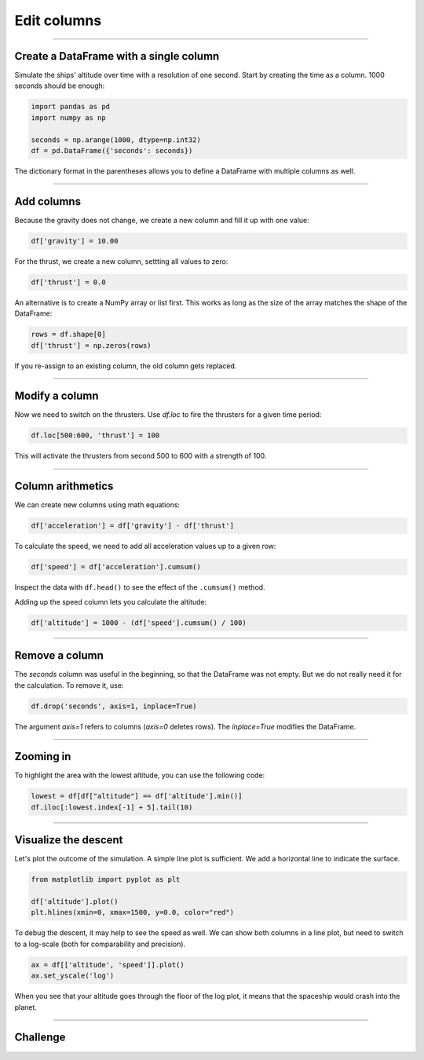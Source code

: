 
Edit columns
============

.. figure:: undock.jpeg

.. card::
   :shadow: lg

   **Planetary Descent**

   Finally you decide to land on the planet of the mysterious penguins.
   Because your ship is not equipped with teleportation, your delegation will have to take a shuttle to the surface.
   Your job is to bring them down safely.

   * Currently, your ship (and the shuttle) is orbiting in an altitude of **1000 km**.
   * Once the shuttle leaves orbit, the planets gravity accelerates the shuttle constantly by :math:`10.00 \frac{m}{s^2}`.
   * At any moment, you can **activate the thrusters** with an acceleration of :math:`10.0-100.0\frac{m}{s^2}`.
   * You can change the strength of the thrusters or deactivate them 
   * Reach an altitude **and** speed of exactly 0 to safely land on the surface.
  
   Let's simulate the landing to find a good timing for activating the thrusters.

----

Create a DataFrame with a single column
---------------------------------------

Simulate the ships' altitude over time with a resolution of one second.
Start by creating the time as a column. 1000 seconds should be enough:

.. code:: python

   import pandas as pd
   import numpy as np

   seconds = np.arange(1000, dtype=np.int32)
   df = pd.DataFrame({'seconds': seconds})

The dictionary format in the parentheses allows you to define a DataFrame with multiple columns as well.

.. dropdown:: Could I use `range()` instead of `np.arange`?
   :animate: fade-in

   Yes. You would need to convert the output to a list with ``list(range(...))``.
   NumPy is faster and more flexible when you want to generate larger amounts of numbers though.
   Also you have access to C++ data types.

----

Add columns
-----------

Because the gravity does not change, we create a new column and fill it up with one value:

.. code:: python

   df['gravity'] = 10.00

For the thrust, we create a new column, settting all values to zero:

.. code:: python

   df['thrust'] = 0.0

An alternative is to create a NumPy array or list first. 
This works as long as the size of the array matches the shape of the DataFrame:

.. code:: python

   rows = df.shape[0]
   df['thrust'] = np.zeros(rows)

If you re-assign to an existing column, the old column gets replaced.

----

Modify a column
---------------

Now we need to switch on the thrusters.
Use `df.loc` to fire the thrusters for a given time period:

.. code:: python

   df.loc[500:600, 'thrust'] = 100

This will activate the thrusters from second 500 to 600 with a strength of 100.

----

Column arithmetics
------------------

We can create new columns using math equations:

.. code:: python

   df['acceleration'] = df['gravity'] - df['thrust']

To calculate the speed, we need to add all acceleration values up to a given row:

.. code:: python

   df['speed'] = df['acceleration'].cumsum()

Inspect the data with ``df.head()`` to see the effect of the ``.cumsum()`` method.

Adding up the speed column lets you calculate the altitude:

.. code:: python

   df['altitude'] = 1000 - (df['speed'].cumsum() / 100)


.. dropdown:: Shouldn't we use differential calculus to solve this problem?
   :animate: fade-in

   The pandas spaceship is equipped with quantum displacement technology that
   dynamically modifies the Planck constant. So technically, the ship is performing
   a series of very small jumps in space-time. 
   
   A side effect of this is that the acceleration gently strokes your fur while the ship is
   descending and you would not want to mess with that.

----

Remove a column
---------------

The `seconds` column was useful in the beginning, so that the DataFrame was not empty.
But we do not really need it for the calculation.
To remove it, use:

.. code:: python

   df.drop('seconds', axis=1, inplace=True)

The argument `axis=1` refers to columns (`axis=0` deletes rows).
The `inplace=True` modifies the DataFrame.

----

Zooming in
----------

To highlight the area with the lowest altitude, you can use the following code:

.. code:: python

   lowest = df[df["altitude"] == df['altitude'].min()]
   df.iloc[:lowest.index[-1] + 5].tail(10)


----

Visualize the descent
---------------------

Let's plot the outcome of the simulation.
A simple line plot is sufficient.
We add a horizontal line to indicate the surface.

.. code:: python

   from matplotlib import pyplot as plt

   df['altitude'].plot()
   plt.hlines(xmin=0, xmax=1500, y=0.0, color="red")


To debug the descent, it may help to see the speed as well.
We can show both columns in a line plot, but need to switch to a log-scale 
(both for comparability and precision).

.. code:: python

   ax = df[['altitude', 'speed']].plot()
   ax.set_yscale('log')

When you see that your altitude goes through the floor of the log plot, it means that the spaceship would crash into the planet.


----

.. figure:: landing.jpeg

Challenge
---------

.. card::
   :shadow: lg

   Once you reach an altitude of exactly **0 m** and a speed of exactly **0 m/s**,
   your **anti-gravitational landing gear** will finish the landing automatically.

   Add as many thruster activations as you need using the pattern:

   .. code:: python

      df.loc[start_time:end_time, 'thrust'] = strength

   The following code checks whether the landing was successful:

   .. code:: python

      lowest = df[df["altitude"] == df['altitude'].min()].iloc[-1]
      if lowest['altitude'] == 0 and lowest['speed'] == 0:
          print("landing successful!")

